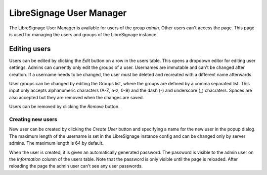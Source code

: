 #########################
LibreSignage User Manager
#########################

The LibreSignage User Manager is available for users of the group *admin*.
Other users can't access the page. This page is used for managing the users
and groups of the LibreSignage instance.

Editing users
-------------

Users can be edited by clicking the *Edit* button on a row in the users table.
This opens a dropdown editor for editing user settings. Admins can currently
only edit the groups of a user. Usernames are immutable and can't be changed
after creation. If a username needs to be changed, the user must be deleted and
recreated with a different name afterwards.

User groups can be changed by editing the Groups list, where the groups are
defined by a comma separated list. This input only accepts alphanumeric characters
(A-Z, a-z, 0-9) and the dash (-) and underscore (_) chacraters. Spaces are also
accepted but they are removed when the changes are saved.

Users can be removed by clicking the *Remove* button.

Creating new users
++++++++++++++++++

New user can be created by clicking the *Create User* button and specifying a
name for the new user in the popup dialog. The maximum length of the username is
set in the LibreSignage instance config and can be changed only by server admins.
The maximum length is 64 by default.

When the user is created, it is given an automatically generated password. The
password is visible to the admin user on the *Information* column of the users table.
Note that the password is only visible until the page is reloaded. After reloading
the page the admin user can't see any user passwords.
